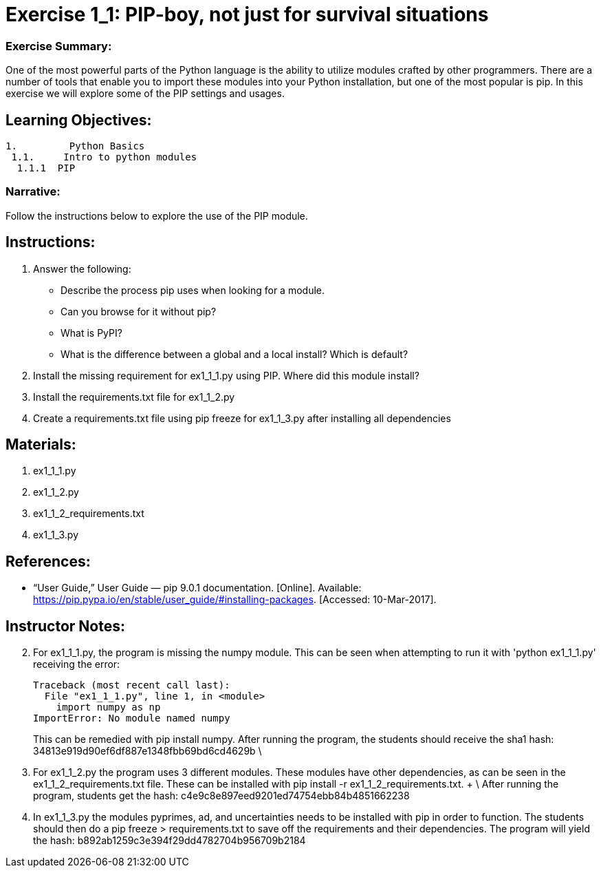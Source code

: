 :doctype: book
:stylesheet: ../prog.css

= Exercise 1_1: PIP-boy, not just for survival situations

=== Exercise Summary: 
One of the most powerful parts of the Python language is the ability to utilize modules crafted by other programmers.  There are a number of tools that enable you to import these modules into your Python installation, but one of the most popular is pip.  In this exercise we will explore some of the PIP settings and usages.

== Learning Objectives:

----
1.         Python Basics
 1.1.     Intro to python modules
  1.1.1  PIP
----

=== Narrative:
Follow the instructions below to explore the use of the PIP module.

== Instructions:

. Answer the following:
** Describe the process pip uses when looking for a module.
** Can you browse for it without pip?
** What is PyPI?
** What is the difference between a global and a local install?  Which is default?
. Install the missing requirement for ex1_1_1.py using PIP.  Where did this module install?
. Install the requirements.txt file for ex1_1_2.py
. Create a requirements.txt file using pip freeze for ex1_1_3.py after installing all dependencies

== Materials:
. ex1_1_1.py
. ex1_1_2.py
. ex1_1_2_requirements.txt
. ex1_1_3.py


== References:
* “User Guide,” User Guide — pip 9.0.1 documentation. [Online]. Available: https://pip.pypa.io/en/stable/user_guide/#installing-packages. [Accessed: 10-Mar-2017].

== Instructor Notes:

[start=2]
. For ex1_1_1.py, the program is missing the numpy module.  This can be seen when attempting to run it with 'python ex1_1_1.py' receiving the error:
+
  Traceback (most recent call last):
    File "ex1_1_1.py", line 1, in <module>
      import numpy as np
  ImportError: No module named numpy
+
This can be remedied with pip install numpy.  After running the program, the students should receive the sha1 hash: 34813e919d90ef6df887e1348fbb69bd6cd4629b \

[start=3]
. For ex1_1_2.py the program uses 3 different modules.  These modules have other dependencies, as can be seen in the ex1_1_2_requirements.txt file.  These can be installed with pip install -r ex1_1_2_requirements.txt. + \ 
After running the program, students get the hash: c4e9c8e897eed9201ed74754ebb84b4851662238

[start=4]
. In ex1_1_3.py the modules pyprimes, ad, and uncertainties needs to be installed with pip in order to function.  The students should then do a pip freeze > requirements.txt to save off the requirements and their dependencies.  The program will yield the hash: b892ab1259c3e394f29dd4782704b956709b2184

